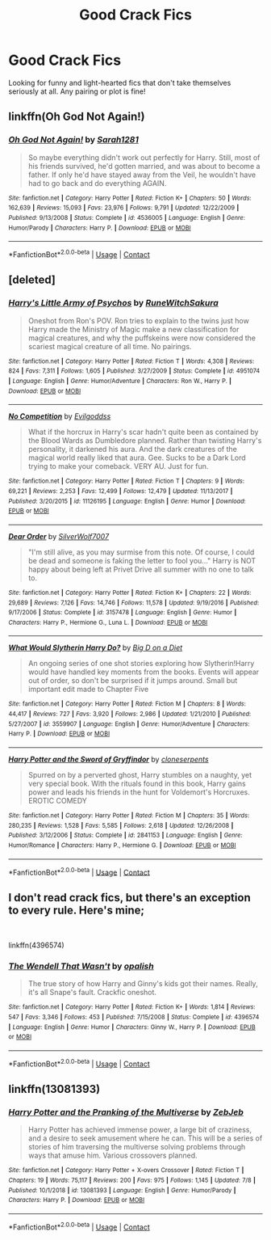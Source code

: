 #+TITLE: Good Crack Fics

* Good Crack Fics
:PROPERTIES:
:Author: backingupwards
:Score: 4
:DateUnix: 1599849600.0
:DateShort: 2020-Sep-11
:FlairText: Request
:END:
Looking for funny and light-hearted fics that don't take themselves seriously at all. Any pairing or plot is fine!


** linkffn(Oh God Not Again!)
:PROPERTIES:
:Author: OptimusRatchet
:Score: 4
:DateUnix: 1599867350.0
:DateShort: 2020-Sep-12
:END:

*** [[https://www.fanfiction.net/s/4536005/1/][*/Oh God Not Again!/*]] by [[https://www.fanfiction.net/u/674180/Sarah1281][/Sarah1281/]]

#+begin_quote
  So maybe everything didn't work out perfectly for Harry. Still, most of his friends survived, he'd gotten married, and was about to become a father. If only he'd have stayed away from the Veil, he wouldn't have had to go back and do everything AGAIN.
#+end_quote

^{/Site/:} ^{fanfiction.net} ^{*|*} ^{/Category/:} ^{Harry} ^{Potter} ^{*|*} ^{/Rated/:} ^{Fiction} ^{K+} ^{*|*} ^{/Chapters/:} ^{50} ^{*|*} ^{/Words/:} ^{162,639} ^{*|*} ^{/Reviews/:} ^{15,093} ^{*|*} ^{/Favs/:} ^{23,976} ^{*|*} ^{/Follows/:} ^{9,791} ^{*|*} ^{/Updated/:} ^{12/22/2009} ^{*|*} ^{/Published/:} ^{9/13/2008} ^{*|*} ^{/Status/:} ^{Complete} ^{*|*} ^{/id/:} ^{4536005} ^{*|*} ^{/Language/:} ^{English} ^{*|*} ^{/Genre/:} ^{Humor/Parody} ^{*|*} ^{/Characters/:} ^{Harry} ^{P.} ^{*|*} ^{/Download/:} ^{[[http://www.ff2ebook.com/old/ffn-bot/index.php?id=4536005&source=ff&filetype=epub][EPUB]]} ^{or} ^{[[http://www.ff2ebook.com/old/ffn-bot/index.php?id=4536005&source=ff&filetype=mobi][MOBI]]}

--------------

*FanfictionBot*^{2.0.0-beta} | [[https://github.com/FanfictionBot/reddit-ffn-bot/wiki/Usage][Usage]] | [[https://www.reddit.com/message/compose?to=tusing][Contact]]
:PROPERTIES:
:Author: FanfictionBot
:Score: 2
:DateUnix: 1599867369.0
:DateShort: 2020-Sep-12
:END:


** [deleted]
:PROPERTIES:
:Score: 3
:DateUnix: 1599853780.0
:DateShort: 2020-Sep-12
:END:

*** [[https://www.fanfiction.net/s/4951074/1/][*/Harry's Little Army of Psychos/*]] by [[https://www.fanfiction.net/u/1122504/RuneWitchSakura][/RuneWitchSakura/]]

#+begin_quote
  Oneshot from Ron's POV. Ron tries to explain to the twins just how Harry made the Ministry of Magic make a new classification for magical creatures, and why the puffskeins were now considered the scariest magical creature of all time. No pairings.
#+end_quote

^{/Site/:} ^{fanfiction.net} ^{*|*} ^{/Category/:} ^{Harry} ^{Potter} ^{*|*} ^{/Rated/:} ^{Fiction} ^{T} ^{*|*} ^{/Words/:} ^{4,308} ^{*|*} ^{/Reviews/:} ^{824} ^{*|*} ^{/Favs/:} ^{7,311} ^{*|*} ^{/Follows/:} ^{1,605} ^{*|*} ^{/Published/:} ^{3/27/2009} ^{*|*} ^{/Status/:} ^{Complete} ^{*|*} ^{/id/:} ^{4951074} ^{*|*} ^{/Language/:} ^{English} ^{*|*} ^{/Genre/:} ^{Humor/Adventure} ^{*|*} ^{/Characters/:} ^{Ron} ^{W.,} ^{Harry} ^{P.} ^{*|*} ^{/Download/:} ^{[[http://www.ff2ebook.com/old/ffn-bot/index.php?id=4951074&source=ff&filetype=epub][EPUB]]} ^{or} ^{[[http://www.ff2ebook.com/old/ffn-bot/index.php?id=4951074&source=ff&filetype=mobi][MOBI]]}

--------------

[[https://www.fanfiction.net/s/11126195/1/][*/No Competition/*]] by [[https://www.fanfiction.net/u/377878/Evilgoddss][/Evilgoddss/]]

#+begin_quote
  What if the horcrux in Harry's scar hadn't quite been as contained by the Blood Wards as Dumbledore planned. Rather than twisting Harry's personality, it darkened his aura. And the dark creatures of the magical world really liked that aura. Gee. Sucks to be a Dark Lord trying to make your comeback. VERY AU. Just for fun.
#+end_quote

^{/Site/:} ^{fanfiction.net} ^{*|*} ^{/Category/:} ^{Harry} ^{Potter} ^{*|*} ^{/Rated/:} ^{Fiction} ^{T} ^{*|*} ^{/Chapters/:} ^{9} ^{*|*} ^{/Words/:} ^{69,221} ^{*|*} ^{/Reviews/:} ^{2,253} ^{*|*} ^{/Favs/:} ^{12,499} ^{*|*} ^{/Follows/:} ^{12,479} ^{*|*} ^{/Updated/:} ^{11/13/2017} ^{*|*} ^{/Published/:} ^{3/20/2015} ^{*|*} ^{/id/:} ^{11126195} ^{*|*} ^{/Language/:} ^{English} ^{*|*} ^{/Genre/:} ^{Humor} ^{*|*} ^{/Download/:} ^{[[http://www.ff2ebook.com/old/ffn-bot/index.php?id=11126195&source=ff&filetype=epub][EPUB]]} ^{or} ^{[[http://www.ff2ebook.com/old/ffn-bot/index.php?id=11126195&source=ff&filetype=mobi][MOBI]]}

--------------

[[https://www.fanfiction.net/s/3157478/1/][*/Dear Order/*]] by [[https://www.fanfiction.net/u/197476/SilverWolf7007][/SilverWolf7007/]]

#+begin_quote
  "I'm still alive, as you may surmise from this note. Of course, I could be dead and someone is faking the letter to fool you..." Harry is NOT happy about being left at Privet Drive all summer with no one to talk to.
#+end_quote

^{/Site/:} ^{fanfiction.net} ^{*|*} ^{/Category/:} ^{Harry} ^{Potter} ^{*|*} ^{/Rated/:} ^{Fiction} ^{K+} ^{*|*} ^{/Chapters/:} ^{22} ^{*|*} ^{/Words/:} ^{29,689} ^{*|*} ^{/Reviews/:} ^{7,126} ^{*|*} ^{/Favs/:} ^{14,746} ^{*|*} ^{/Follows/:} ^{11,578} ^{*|*} ^{/Updated/:} ^{9/19/2016} ^{*|*} ^{/Published/:} ^{9/17/2006} ^{*|*} ^{/Status/:} ^{Complete} ^{*|*} ^{/id/:} ^{3157478} ^{*|*} ^{/Language/:} ^{English} ^{*|*} ^{/Genre/:} ^{Humor} ^{*|*} ^{/Characters/:} ^{Harry} ^{P.,} ^{Hermione} ^{G.,} ^{Luna} ^{L.} ^{*|*} ^{/Download/:} ^{[[http://www.ff2ebook.com/old/ffn-bot/index.php?id=3157478&source=ff&filetype=epub][EPUB]]} ^{or} ^{[[http://www.ff2ebook.com/old/ffn-bot/index.php?id=3157478&source=ff&filetype=mobi][MOBI]]}

--------------

[[https://www.fanfiction.net/s/3559907/1/][*/What Would Slytherin Harry Do?/*]] by [[https://www.fanfiction.net/u/559963/Big-D-on-a-Diet][/Big D on a Diet/]]

#+begin_quote
  An ongoing series of one shot stories exploring how Slytherin!Harry would have handled key moments from the books. Events will appear out of order, so don't be surprised if it jumps around. Small but important edit made to Chapter Five
#+end_quote

^{/Site/:} ^{fanfiction.net} ^{*|*} ^{/Category/:} ^{Harry} ^{Potter} ^{*|*} ^{/Rated/:} ^{Fiction} ^{M} ^{*|*} ^{/Chapters/:} ^{8} ^{*|*} ^{/Words/:} ^{44,417} ^{*|*} ^{/Reviews/:} ^{727} ^{*|*} ^{/Favs/:} ^{3,920} ^{*|*} ^{/Follows/:} ^{2,986} ^{*|*} ^{/Updated/:} ^{1/21/2010} ^{*|*} ^{/Published/:} ^{5/27/2007} ^{*|*} ^{/id/:} ^{3559907} ^{*|*} ^{/Language/:} ^{English} ^{*|*} ^{/Genre/:} ^{Humor/Adventure} ^{*|*} ^{/Characters/:} ^{Harry} ^{P.} ^{*|*} ^{/Download/:} ^{[[http://www.ff2ebook.com/old/ffn-bot/index.php?id=3559907&source=ff&filetype=epub][EPUB]]} ^{or} ^{[[http://www.ff2ebook.com/old/ffn-bot/index.php?id=3559907&source=ff&filetype=mobi][MOBI]]}

--------------

[[https://www.fanfiction.net/s/2841153/1/][*/Harry Potter and the Sword of Gryffindor/*]] by [[https://www.fanfiction.net/u/881050/cloneserpents][/cloneserpents/]]

#+begin_quote
  Spurred on by a perverted ghost, Harry stumbles on a naughty, yet very special book. With the rituals found in this book, Harry gains power and leads his friends in the hunt for Voldemort's Horcruxes. EROTIC COMEDY
#+end_quote

^{/Site/:} ^{fanfiction.net} ^{*|*} ^{/Category/:} ^{Harry} ^{Potter} ^{*|*} ^{/Rated/:} ^{Fiction} ^{M} ^{*|*} ^{/Chapters/:} ^{35} ^{*|*} ^{/Words/:} ^{280,235} ^{*|*} ^{/Reviews/:} ^{1,528} ^{*|*} ^{/Favs/:} ^{5,585} ^{*|*} ^{/Follows/:} ^{2,618} ^{*|*} ^{/Updated/:} ^{12/26/2008} ^{*|*} ^{/Published/:} ^{3/12/2006} ^{*|*} ^{/Status/:} ^{Complete} ^{*|*} ^{/id/:} ^{2841153} ^{*|*} ^{/Language/:} ^{English} ^{*|*} ^{/Genre/:} ^{Humor/Romance} ^{*|*} ^{/Characters/:} ^{Harry} ^{P.,} ^{Hermione} ^{G.} ^{*|*} ^{/Download/:} ^{[[http://www.ff2ebook.com/old/ffn-bot/index.php?id=2841153&source=ff&filetype=epub][EPUB]]} ^{or} ^{[[http://www.ff2ebook.com/old/ffn-bot/index.php?id=2841153&source=ff&filetype=mobi][MOBI]]}

--------------

*FanfictionBot*^{2.0.0-beta} | [[https://github.com/FanfictionBot/reddit-ffn-bot/wiki/Usage][Usage]] | [[https://www.reddit.com/message/compose?to=tusing][Contact]]
:PROPERTIES:
:Author: FanfictionBot
:Score: 2
:DateUnix: 1599853809.0
:DateShort: 2020-Sep-12
:END:


** I don't read crack fics, but there's an exception to every rule. Here's mine;

​

linkffn(4396574)
:PROPERTIES:
:Author: snuffly22
:Score: 2
:DateUnix: 1599851539.0
:DateShort: 2020-Sep-11
:END:

*** [[https://www.fanfiction.net/s/4396574/1/][*/The Wendell That Wasn't/*]] by [[https://www.fanfiction.net/u/188153/opalish][/opalish/]]

#+begin_quote
  The true story of how Harry and Ginny's kids got their names. Really, it's all Snape's fault. Crackfic oneshot.
#+end_quote

^{/Site/:} ^{fanfiction.net} ^{*|*} ^{/Category/:} ^{Harry} ^{Potter} ^{*|*} ^{/Rated/:} ^{Fiction} ^{K+} ^{*|*} ^{/Words/:} ^{1,814} ^{*|*} ^{/Reviews/:} ^{547} ^{*|*} ^{/Favs/:} ^{3,346} ^{*|*} ^{/Follows/:} ^{453} ^{*|*} ^{/Published/:} ^{7/15/2008} ^{*|*} ^{/Status/:} ^{Complete} ^{*|*} ^{/id/:} ^{4396574} ^{*|*} ^{/Language/:} ^{English} ^{*|*} ^{/Genre/:} ^{Humor} ^{*|*} ^{/Characters/:} ^{Ginny} ^{W.,} ^{Harry} ^{P.} ^{*|*} ^{/Download/:} ^{[[http://www.ff2ebook.com/old/ffn-bot/index.php?id=4396574&source=ff&filetype=epub][EPUB]]} ^{or} ^{[[http://www.ff2ebook.com/old/ffn-bot/index.php?id=4396574&source=ff&filetype=mobi][MOBI]]}

--------------

*FanfictionBot*^{2.0.0-beta} | [[https://github.com/FanfictionBot/reddit-ffn-bot/wiki/Usage][Usage]] | [[https://www.reddit.com/message/compose?to=tusing][Contact]]
:PROPERTIES:
:Author: FanfictionBot
:Score: 3
:DateUnix: 1599851558.0
:DateShort: 2020-Sep-11
:END:


** linkffn(13081393)
:PROPERTIES:
:Author: sailingg
:Score: 1
:DateUnix: 1599885042.0
:DateShort: 2020-Sep-12
:END:

*** [[https://www.fanfiction.net/s/13081393/1/][*/Harry Potter and the Pranking of the Multiverse/*]] by [[https://www.fanfiction.net/u/10283561/ZebJeb][/ZebJeb/]]

#+begin_quote
  Harry Potter has achieved immense power, a large bit of craziness, and a desire to seek amusement where he can. This will be a series of stories of him traversing the multiverse solving problems through ways that amuse him. Various crossovers planned.
#+end_quote

^{/Site/:} ^{fanfiction.net} ^{*|*} ^{/Category/:} ^{Harry} ^{Potter} ^{+} ^{X-overs} ^{Crossover} ^{*|*} ^{/Rated/:} ^{Fiction} ^{T} ^{*|*} ^{/Chapters/:} ^{19} ^{*|*} ^{/Words/:} ^{75,117} ^{*|*} ^{/Reviews/:} ^{200} ^{*|*} ^{/Favs/:} ^{975} ^{*|*} ^{/Follows/:} ^{1,145} ^{*|*} ^{/Updated/:} ^{7/8} ^{*|*} ^{/Published/:} ^{10/1/2018} ^{*|*} ^{/id/:} ^{13081393} ^{*|*} ^{/Language/:} ^{English} ^{*|*} ^{/Genre/:} ^{Humor/Parody} ^{*|*} ^{/Characters/:} ^{Harry} ^{P.} ^{*|*} ^{/Download/:} ^{[[http://www.ff2ebook.com/old/ffn-bot/index.php?id=13081393&source=ff&filetype=epub][EPUB]]} ^{or} ^{[[http://www.ff2ebook.com/old/ffn-bot/index.php?id=13081393&source=ff&filetype=mobi][MOBI]]}

--------------

*FanfictionBot*^{2.0.0-beta} | [[https://github.com/FanfictionBot/reddit-ffn-bot/wiki/Usage][Usage]] | [[https://www.reddit.com/message/compose?to=tusing][Contact]]
:PROPERTIES:
:Author: FanfictionBot
:Score: 1
:DateUnix: 1599885061.0
:DateShort: 2020-Sep-12
:END:
